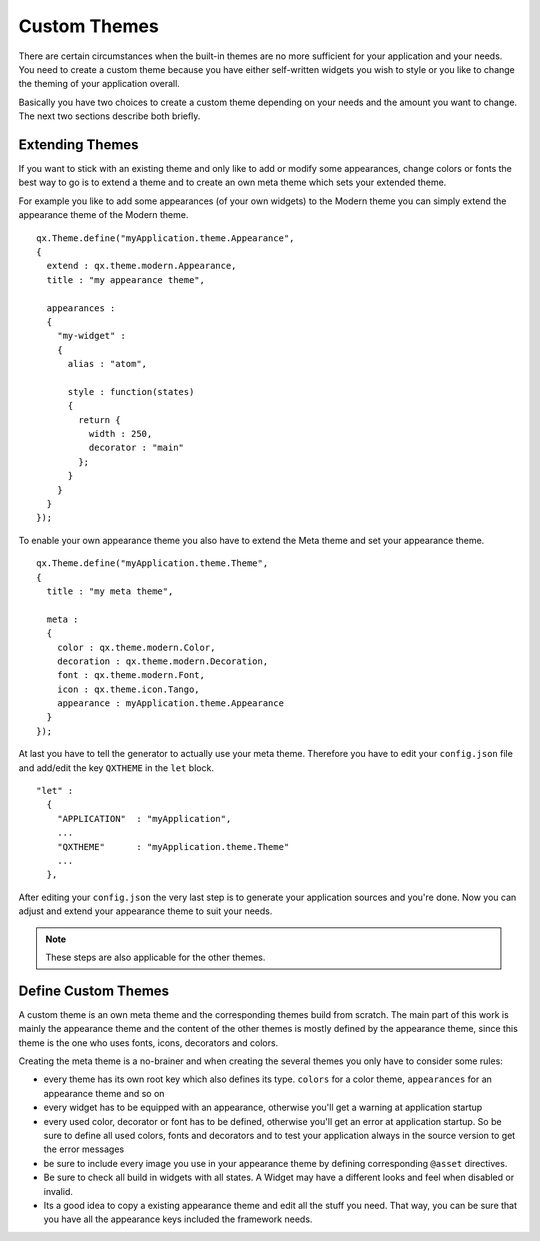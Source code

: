 .. _pages/desktop/ui_custom_themes#custom_themes:

Custom Themes
*************

There are certain circumstances when the built-in themes are no more sufficient for your application and your needs. You need to create a custom theme because you have either self-written widgets you wish to style or you like to change the theming of your application overall.

Basically you have two choices to create a custom theme depending on your needs and the amount you want to change. The next two sections describe both briefly.

.. _pages/desktop/ui_custom_themes#extending_themes:

Extending Themes
================

If you want to stick with an existing theme and only like to add or modify some appearances, change colors or fonts the best way to go is to extend a theme and to create an own meta theme which sets your extended theme.

For example you like to add some appearances (of your own widgets) to the Modern theme you can simply extend the appearance theme of the Modern theme.

::

  qx.Theme.define("myApplication.theme.Appearance",
  {
    extend : qx.theme.modern.Appearance,
    title : "my appearance theme",

    appearances :
    {
      "my-widget" : 
      {
        alias : "atom",

        style : function(states)
        {
          return {
            width : 250,
            decorator : "main"
          };
        }
      }
    }
  });

To enable your own appearance theme you also have to extend the Meta theme and set your appearance theme.

::

  qx.Theme.define("myApplication.theme.Theme",
  {
    title : "my meta theme",

    meta :
    {
      color : qx.theme.modern.Color,
      decoration : qx.theme.modern.Decoration,
      font : qx.theme.modern.Font,
      icon : qx.theme.icon.Tango,
      appearance : myApplication.theme.Appearance
    }
  });

At last you have to tell the generator to actually use your meta theme. Therefore you have to edit your ``config.json`` file and add/edit the key ``QXTHEME`` in the ``let`` block.

::

  "let" :
    {
      "APPLICATION"  : "myApplication",
      ...
      "QXTHEME"      : "myApplication.theme.Theme"
      ...
    },

After editing your ``config.json`` the very last step is to generate your application sources and you're done. Now you can adjust and extend your appearance theme to suit your needs.

.. note::

  These steps are also applicable for the other themes.

.. _pages/desktop/ui_custom_themes#define_custom_themes:

Define Custom Themes
====================

A custom theme is an own meta theme and the corresponding themes build from scratch. The main part of this work is mainly the appearance theme and the content of the other themes is mostly defined by the appearance theme, since this theme is the one who uses fonts, icons, decorators and colors.

Creating the meta theme is a no-brainer and when creating the several themes you only have to consider some rules:

* every theme has its own root key which also defines its type. ``colors`` for a color theme, ``appearances`` for an appearance theme and so on
* every widget has to be equipped with an appearance, otherwise you'll get a warning at application startup
* every used color, decorator or font has to be defined, otherwise you'll get an error at application startup. So be sure to define all used colors, fonts and decorators and to test your application always in the source version to get the error messages
* be sure to include every image you use in your appearance theme by defining corresponding ``@asset`` directives.
* Be sure to check all build in widgets with all states. A Widget may have a different looks and feel when disabled or invalid.
* Its a good idea to copy a existing appearance theme and edit all the stuff you need. That way, you can be sure that you have all the appearance keys included the framework needs.
